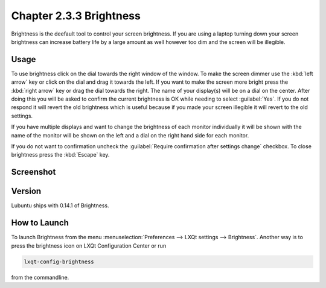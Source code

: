 Chapter 2.3.3 Brightness
========================

Brightness is the deefault tool to control your screen brightness. If you are using a laptop turning down your screen brightness can increase battery life by a large amount as well however too dim and the screen will be illegible.

Usage
------
To use brightness click on the dial towards the right window of the window. To make the screen dimmer use the :kbd:`left arrow` key or click on the dial and drag it towards the left. If you want to make the screen more bright press the :kbd:`right arrow` key or drag the dial towards the right. The name of your display(s) will be on a dial on the center. After doing this you will be asked to confirm the current brightness is OK while needing to select :guilabel:`Yes`. If you do not respond it will revert the old brightness which is useful because if you made your screen illegible it will revert to the old settings. 

.. image:: brightness-confirmation.png

If you have multiple displays and want to change the brightness of each monitor individually it will be shown with the name of the monitor will be shown on the left and a dial on the right hand side for each monitor.

If you do not want to confirmation uncheck the :guilabel:`Require confirmation after settings change` checkbox. To close brightness press the :kbd:`Escape` key.

Screenshot
----------
.. image:: brightness.png 

Version
-------
Lubuntu ships with 0.14.1 of Brightness. 

How to Launch
-------------
To launch Brightness from the menu :menuselection:`Preferences --> LXQt settings --> Brightness`. Another way is to press the brightness icon on LXQt Configuration Center or run

.. code:: 

   lxqt-config-brightness 
   
from the commandline.

